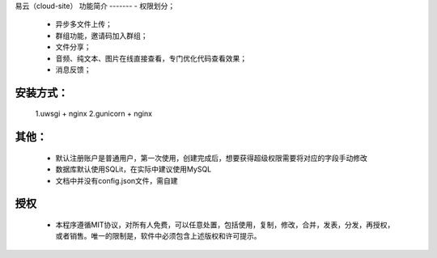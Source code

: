 易云（cloud-site）
功能简介
-------
- 权限划分；
    - 异步多文件上传；
    - 群组功能，邀请码加入群组；
    - 文件分享；
    - 音频、纯文本、图片在线直接查看，专门优化代码查看效果；
    - 消息反馈；
安装方式：
--------
  1.uwsgi + nginx
  2.gunicorn + nginx
其他：
----
  - 默认注册账户是普通用户，第一次使用，创建完成后，想要获得超级权限需要将对应的字段手动修改
  - 数据库默认使用SQLit，在实际中建议使用MySQL
  - 文档中并没有config.json文件，需自建
授权
----
 - 本程序遵循MIT协议，对所有人免费，可以任意处置，包括使用，复制，修改，合并，发表，分发，再授权，或者销售。唯一的限制是，软件中必须包含上述版权和许可提示。
